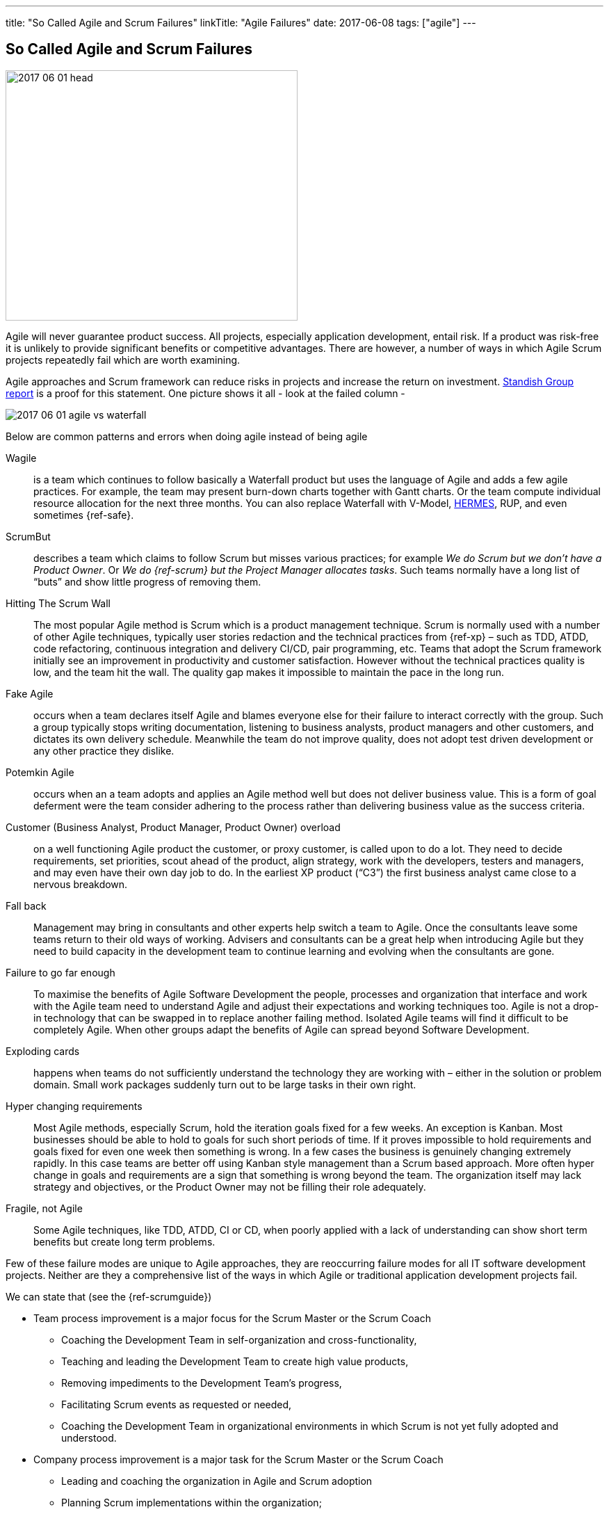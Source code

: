 ---
title: "So Called Agile and Scrum Failures"
linkTitle: "Agile Failures"
date: 2017-06-08
tags: ["agile"]
---

== So Called Agile and Scrum Failures
:author: Marcel Baumann
:email: <marcel.baumann@tangly.net>
:homepage: https://www.tangly.net/
:company: https://www.tangly.net/[tangly llc]
:copyright: CC-BY-SA 4.0

image::2017-06-01-head.jpg[width=420,height=360,role=left]
Agile will never guarantee product success.
All projects, especially application development, entail risk.
If a product was risk-free it is unlikely to provide significant benefits or competitive advantages.
There are however, a number of ways in which Agile Scrum projects repeatedly fail which are worth examining.

Agile approaches and Scrum framework can reduce risks in projects and increase the return on investment.
https://www.infoq.com/articles/standish-chaos-2015[Standish Group report] is a proof for this statement.
One picture shows it all - look at the failed column -

image::2017-06-01-agile-vs-waterfall.jpg[role=center]

Below are common patterns and errors when doing agile instead of being agile

Wagile::
is a team which continues to follow basically a Waterfall product but uses the language of Agile and adds a few agile practices.
For example, the team may present burn-down charts together with Gantt charts.
Or the team compute individual resource allocation for the next three months.
You can also replace Waterfall with V-Model, http://www.hermes.admin.ch/onlinepublikation/index.xhtml[HERMES], RUP, and even sometimes {ref-safe}.
ScrumBut::
describes a team which claims to follow Scrum but misses various practices; for example _We do Scrum but we don’t have a Product Owner_.
Or _We do {ref-scrum} but the Project Manager allocates tasks_.
Such teams normally have a long list of “buts” and show little progress of removing them.
Hitting The Scrum Wall::
The most popular Agile method is Scrum which is a product management technique.
Scrum is normally used with a number of other Agile techniques, typically user stories redaction and the technical practices from {ref-xp} – such as TDD, ATDD, code refactoring, continuous integration and delivery CI/CD, pair programming, etc.
Teams that adopt the Scrum framework initially see an improvement in productivity and customer satisfaction.
However without the technical practices quality is low, and the team hit the wall.
The quality gap makes it impossible to maintain the pace in the long run.
Fake Agile::
occurs when a team declares itself Agile and blames everyone else for their failure to interact correctly with the group.
Such a group typically stops writing documentation, listening to business analysts, product managers and other customers, and dictates its own delivery schedule.
Meanwhile the team do not improve quality, does not adopt test driven development or any other practice they dislike.
Potemkin Agile::
occurs when an a team adopts and applies an Agile method well but does not deliver business value.
This is a form of goal deferment were the team consider adhering to the process rather than delivering business value as the success criteria.
Customer (Business Analyst, Product Manager, Product Owner) overload::
on a well functioning Agile product the customer, or proxy customer, is called upon to do a lot.
They need to decide requirements, set priorities, scout ahead of the product, align strategy, work with the developers, testers and managers, and may even have their own day job to do.
In the earliest XP product (“C3”) the first business analyst came close to a nervous breakdown.
Fall back::
Management may bring in consultants and other experts help switch a team to Agile.
Once the consultants leave some teams return to their old ways of working.
Advisers and consultants can be a great help when introducing Agile but they need to build capacity in the development team to continue learning and evolving when the consultants are gone.
Failure to go far enough::
To maximise the benefits of Agile Software Development the people, processes and organization that interface and work with the Agile team need to understand Agile and adjust their expectations and working techniques too.
Agile is not a drop-in technology that can be swapped in to replace another failing method.
Isolated Agile teams will find it difficult to be completely Agile.
When other groups adapt the benefits of Agile can spread beyond Software Development.
Exploding cards::
happens when teams do not sufficiently understand the technology they are working with – either in the solution or problem domain.
Small work packages suddenly turn out to be large tasks in their own right.
Hyper changing requirements::
Most Agile methods, especially Scrum, hold the iteration goals fixed for a few weeks.
An exception is Kanban.
Most businesses should be able to hold to goals for such short periods of time.
If it proves impossible to hold requirements and goals fixed for even one week then something is wrong.
In a few cases the business is genuinely changing extremely rapidly.
In this case teams are better off using Kanban style management than a Scrum based approach.
More often hyper change in goals and requirements are a sign that something is wrong beyond the team.
The organization itself may lack strategy and objectives, or the Product Owner may not be filling their role adequately.
Fragile, not Agile::
Some Agile techniques, like TDD, ATDD, CI or CD, when poorly applied with a lack of understanding can show short term benefits but create long term
problems.

Few of these failure modes are unique to Agile approaches, they are reoccurring failure modes for all IT software development projects.
Neither are they a comprehensive list of the ways in which Agile or traditional application development projects fail.

We can state that (see the {ref-scrumguide})

* Team process improvement is a major focus for the Scrum Master or the Scrum Coach
** Coaching the Development Team in self-organization and cross-functionality,
** Teaching and leading the Development Team to create high value products,
** Removing impediments to the Development Team’s progress,
** Facilitating Scrum events as requested or needed,
** Coaching the Development Team in organizational environments in which Scrum is not yet fully adopted and understood.
* Company process improvement is a major task for the Scrum Master or the Scrum Coach
** Leading and coaching the organization in Agile and Scrum adoption
** Planning Scrum implementations within the organization;
** Helping employees and stakeholders understand and enact Scrum and empirical product development;
** Causing change that increases the productivity of the Scrum Team; and,
** Working with other Scrum Masters to increase the effectiveness of the application of Scrum in the organization.

The essence of succeeding with Agile, Lean and {ref-scrum} is

* It is a http://en.wikipedia.org/wiki/Change_management[change process] with well known and discussed aspects,
* You must have a strong and experienced Scrum Master and Scrum Coach to maximise success,
* Do not tinker with the Scrum process before you really master it,
* If you have to scale your process, please consider {ref-less}.
